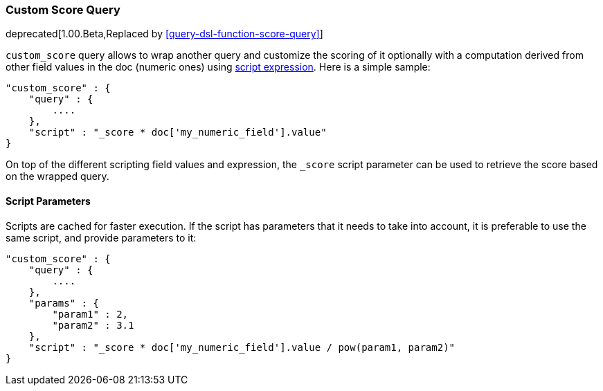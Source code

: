 [[query-dsl-custom-score-query]]
=== Custom Score Query

deprecated[1.00.Beta,Replaced by <<query-dsl-function-score-query>>]

`custom_score` query allows to wrap another query and customize the
scoring of it optionally with a computation derived from other field
values in the doc (numeric ones) using
<<modules-scripting,script expression>>. Here is
a simple sample:

[source,js]
--------------------------------------------------
"custom_score" : {
    "query" : {
        ....
    },
    "script" : "_score * doc['my_numeric_field'].value"
}
--------------------------------------------------

On top of the different scripting field values and expression, the
`_score` script parameter can be used to retrieve the score based on the
wrapped query.

[float]
==== Script Parameters

Scripts are cached for faster execution. If the script has parameters
that it needs to take into account, it is preferable to use the same
script, and provide parameters to it:

[source,js]
--------------------------------------------------
"custom_score" : {
    "query" : {
        ....
    },
    "params" : {
        "param1" : 2,
        "param2" : 3.1
    },
    "script" : "_score * doc['my_numeric_field'].value / pow(param1, param2)"
}
--------------------------------------------------
